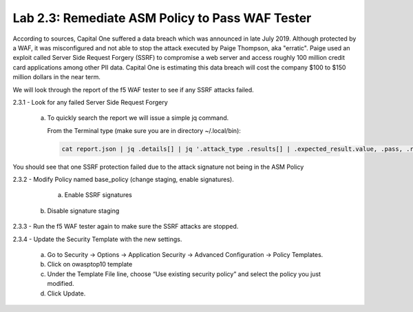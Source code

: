 Lab 2.3: Remediate ASM Policy to Pass WAF Tester
=====================================================

According to sources, Capital One suffered a data breach which was announced in late July 2019.  
Although protected by a WAF, it was misconfigured and not able to stop the attack executed by Paige Thompson, 
aka "erratic".  Paige used an exploit called Server Side Request Forgery (SSRF) to compromise a web server
and access roughly 100 million credit card applications among other PII data. Capital One is estimating this data breach will 
cost the company $100 to $150 million dollars in the near term.  

We will look through the report of the f5 WAF tester to see if any SSRF attacks failed.

2.3.1 - Look for any failed Server Side Request Forgery

	a.	To quickly search the report we will issue a simple jq command.

		From the Terminal type (make sure you are in directory ~/.local/bin): 

		.. code-block:: bash

			cat report.json | jq .details[] | jq '.attack_type .results[] | .expected_result.value, .pass, .reason'

You should see that one SSRF protection failed due to the attack signature not being in the ASM Policy
	
2.3.2 - Modify Policy named base_policy (change staging, enable signatures).

	a.	Enable SSRF signatures
    
    b.  Disable signature staging

2.3.3 -	Run the f5 WAF tester again to make sure the SSRF attacks are stopped.

2.3.4 -	Update the Security Template with the new settings.

	a.	Go to Security -> Options -> Application Security -> Advanced Configuration -> Policy Templates.

	b.	Click on owasptop10 template

	c.	Under the Template File line, choose “Use existing security policy” and select the policy you just modified.

	d.	Click Update.

	.. image:: images/policy-template.png